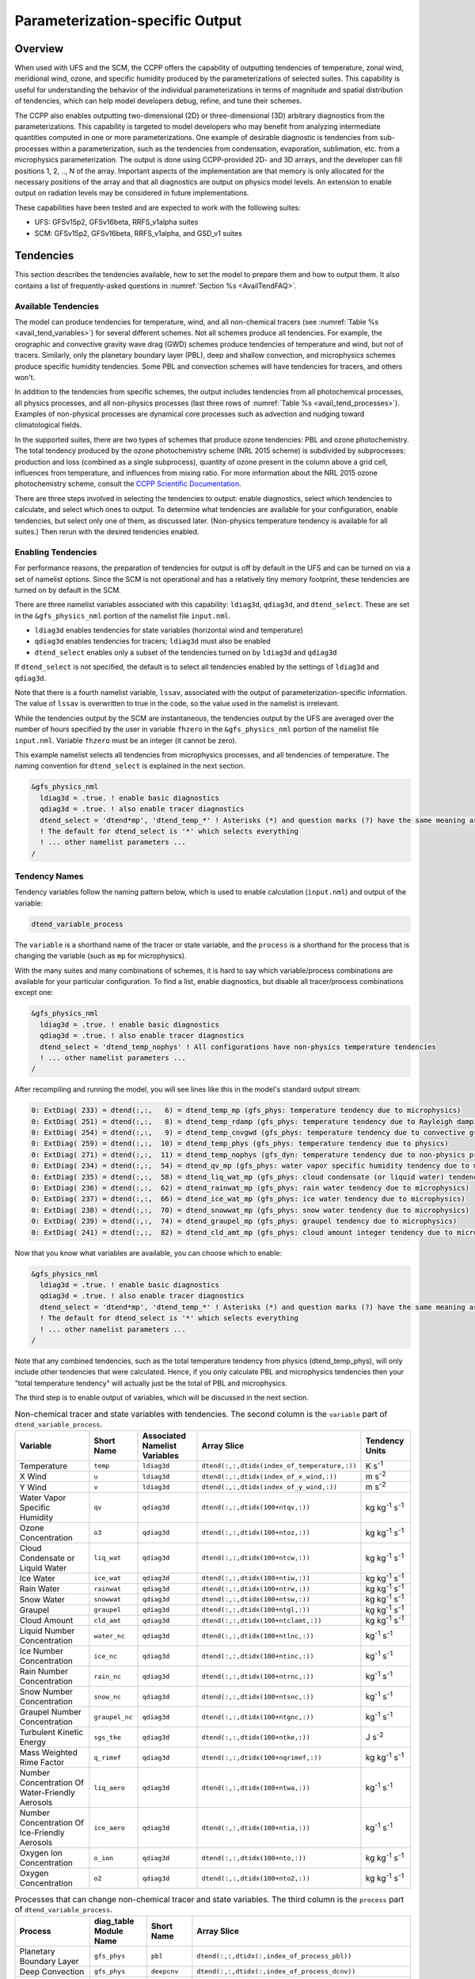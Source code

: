 .. _ParamSpecOutput:

********************************
Parameterization-specific Output
********************************

========
Overview
========

When used with UFS and the SCM, the CCPP offers the capability of outputting tendencies of temperature,
zonal wind, meridional wind, ozone, and specific humidity produced by the parameterizations of selected
suites. This capability is useful for understanding the behavior of the individual parameterizations in
terms of magnitude and spatial distribution of tendencies, which can help model developers debug, refine,
and tune their schemes. 

The CCPP also enables outputting two-dimensional (2D) or three-dimensional (3D) arbitrary diagnostics
from the parameterizations. This capability is targeted to model developers who may benefit from analyzing
intermediate quantities computed in one or more parameterizations. One example of desirable diagnostic is
tendencies from sub-processes within a parameterization, such as the tendencies from condensation,
evaporation, sublimation, etc. from a microphysics parameterization. The output is done using CCPP-provided
2D- and 3D arrays, and the developer can fill positions 1, 2, .., N of the array. Important aspects of the
implementation are that memory is only allocated for the necessary positions of the array and that all
diagnostics are output on physics model levels. An extension to enable output on radiation levels may be
considered in future implementations.

These capabilities have been tested and are expected to work with the following suites:

* UFS: GFSv15p2, GFSv16beta, RRFS_v1alpha suites
* SCM: GFSv15p2, GFSv16beta, RRFS_v1alpha, and GSD_v1 suites 

==========
Tendencies
==========

This section describes the tendencies available, how to set the model to prepare them and how to output
them. It also contains a list of frequently-asked questions in :numref:`Section %s <AvailTendFAQ>`. 

Available Tendencies
--------------------

The model can produce tendencies for temperature, wind, and all non-chemical tracers (see
:numref:`Table %s <avail_tend_variables>`) for several different schemes. Not all schemes produce all
tendencies.  For example, the orographic and convective gravity wave drag (GWD) schemes produce tendencies
of temperature and wind, but not of tracers. Similarly, only the planetary boundary layer (PBL), deep
and shallow convection, and microphysics schemes produce specific humidity tendencies.  Some PBL and
convection schemes will have tendencies for tracers, and others won't.

In addition to the tendencies from specific schemes, the output includes tendencies from all photochemical
processes, all physics processes, and all non-physics processes (last three rows of :numref:`Table %s
<avail_tend_processes>`). Examples of non-physical processes are dynamical core processes such as advection
and nudging toward climatological fields.

In the supported suites, there are two types of schemes that produce ozone tendencies: PBL and ozone
photochemistry. The total tendency produced by the ozone photochemistry scheme (NRL 2015 scheme) is
subdivided by subprocesses: production and loss (combined as a single subprocess), quantity of ozone present
in the column above a grid cell, influences from temperature, and influences from mixing ratio.  For more
information about the NRL 2015 ozone photochemistry scheme, consult the `CCPP Scientific Documentation
<https://dtcenter.ucar.edu/GMTB/v5.0.0/sci_doc/GFS_OZPHYS.html>`_.

There are three steps involved in selecting the tendencies to output: enable diagnostics, select which tendencies to
calculate, and select which ones to output. To determine what tendencies are available for your
configuration, enable tendencies, but select only one of them, as discussed later. (Non-physics temperature
tendency is available for all suites.) Then rerun with the desired tendencies enabled.

Enabling Tendencies
-------------------

For performance reasons, the preparation of tendencies for output is off by default in the UFS and
can be turned on via a set of namelist options. Since the SCM is not operational and has a relatively
tiny memory footprint, these tendencies are turned on by default in the SCM. 

There are three namelist variables associated with this capability: ``ldiag3d``, ``qdiag3d``, and
``dtend_select``. These are set in the ``&gfs_physics_nml`` portion of the namelist file ``input.nml``.

* ``ldiag3d`` enables tendencies for state variables (horizontal wind and temperature)
* ``qdiag3d`` enables tendencies for tracers; ``ldiag3d`` must also be enabled
* ``dtend_select`` enables only a subset of the tendencies turned on by ``ldiag3d`` and ``qdiag3d``

If ``dtend_select`` is not specified, the default is to select all tendencies enabled by the settings of
``ldiag3d`` and ``qdiag3d``.

Note that there is a fourth namelist variable, ``lssav``, associated with the output of
parameterization-specific information. The value of ``lssav`` is overwritten to true in the code, so the
value used in the namelist is irrelevant.

While the tendencies output by the SCM are instantaneous, the tendencies output by the UFS are averaged
over the number of hours specified by the user in variable ``fhzero`` in the ``&gfs_physics_nml`` portion of the
namelist file ``input.nml``. Variable ``fhzero`` must be an integer (it cannot be zero). 

This example namelist selects all tendencies from microphysics processes, and all tendencies of temperature. The naming convention for ``dtend_select`` is explained in the next section.

.. code:: fortran

   &gfs_physics_nml
     ldiag3d = .true. ! enable basic diagnostics
     qdiag3d = .true. ! also enable tracer diagnostics
     dtend_select = 'dtend*mp', 'dtend_temp_*' ! Asterisks (*) and question marks (?) have the same meaning as shell globs
     ! The default for dtend_select is '*' which selects everything
     ! ... other namelist parameters ...
   /

Tendency Names
--------------

Tendency variables follow the naming pattern below, which is used to enable calculation (``input.nml``) and output
of the variable:

.. code::

   dtend_variable_process

The ``variable`` is a shorthand name of the tracer or state variable, and the ``process`` is a shorthand for
the process that is changing the variable (such as ``mp`` for microphysics).

With the many suites and many combinations of schemes, it is hard to say which variable/process combinations
are available for your particular configuration. To find a list, enable diagnostics, but disable all
tracer/process combinations except one:

.. code:: fortran

   &gfs_physics_nml
     ldiag3d = .true. ! enable basic diagnostics
     qdiag3d = .true. ! also enable tracer diagnostics
     dtend_select = 'dtend_temp_nophys' ! All configurations have non-physics temperature tendencies
     ! ... other namelist parameters ...
   /

After recompiling and running the model, you will see lines like this in the model's standard output stream:

.. code:: console

   0: ExtDiag( 233) = dtend(:,:,   6) = dtend_temp_mp (gfs_phys: temperature tendency due to microphysics)
   0: ExtDiag( 251) = dtend(:,:,   8) = dtend_temp_rdamp (gfs_phys: temperature tendency due to Rayleigh damping)
   0: ExtDiag( 254) = dtend(:,:,   9) = dtend_temp_cnvgwd (gfs_phys: temperature tendency due to convective gravity wave drag)
   0: ExtDiag( 259) = dtend(:,:,  10) = dtend_temp_phys (gfs_phys: temperature tendency due to physics)
   0: ExtDiag( 271) = dtend(:,:,  11) = dtend_temp_nophys (gfs_dyn: temperature tendency due to non-physics processes)
   0: ExtDiag( 234) = dtend(:,:,  54) = dtend_qv_mp (gfs_phys: water vapor specific humidity tendency due to microphysics)
   0: ExtDiag( 235) = dtend(:,:,  58) = dtend_liq_wat_mp (gfs_phys: cloud condensate (or liquid water) tendency due to microphysics)
   0: ExtDiag( 236) = dtend(:,:,  62) = dtend_rainwat_mp (gfs_phys: rain water tendency due to microphysics)
   0: ExtDiag( 237) = dtend(:,:,  66) = dtend_ice_wat_mp (gfs_phys: ice water tendency due to microphysics)
   0: ExtDiag( 238) = dtend(:,:,  70) = dtend_snowwat_mp (gfs_phys: snow water tendency due to microphysics)
   0: ExtDiag( 239) = dtend(:,:,  74) = dtend_graupel_mp (gfs_phys: graupel tendency due to microphysics)
   0: ExtDiag( 241) = dtend(:,:,  82) = dtend_cld_amt_mp (gfs_phys: cloud amount integer tendency due to microphysics)

Now that you know what variables are available, you can choose which to enable:

.. code:: fortran

   &gfs_physics_nml
     ldiag3d = .true. ! enable basic diagnostics
     qdiag3d = .true. ! also enable tracer diagnostics
     dtend_select = 'dtend*mp', 'dtend_temp_*' ! Asterisks (*) and question marks (?) have the same meaning as shell globs
     ! The default for dtend_select is '*' which selects everything
     ! ... other namelist parameters ...
   /

Note that any combined tendencies, such as the total temperature tendency from physics (dtend_temp_phys),
will only include other tendencies that were calculated. Hence, if you only calculate PBL and microphysics
tendencies then your "total temperature tendency" will actually just be the total of PBL and microphysics.

The third step is to enable output of variables, which will be discussed in the next section.

.. _avail_tend_variables:

.. table:: Non-chemical tracer and state variables with tendencies. The second column is the ``variable``
           part of ``dtend_variable_process``.

   +-------------------------------------------------+----------------+----------------+----------------------------------------------+-------------------------------+
   | **Variable**                                    | **Short**      | **Associated** | **Array Slice**                              | **Tendency Units**            |
   |                                                 | **Name**       | **Namelist**   |                                              |                               |
   |                                                 |                | **Variables**  |                                              |                               |
   +=================================================+================+================+==============================================+===============================+
   | Temperature                                     | ``temp``       | ``ldiag3d``    | ``dtend(:,:,dtidx(index_of_temperature,:))`` | K s\ :sup:`-1`                |
   +-------------------------------------------------+----------------+----------------+----------------------------------------------+-------------------------------+
   | X Wind                                          | ``u``          | ``ldiag3d``    | ``dtend(:,:,dtidx(index_of_x_wind,:))``      | m s\ :sup:`-2`                |
   +-------------------------------------------------+----------------+----------------+----------------------------------------------+-------------------------------+
   | Y Wind                                          | ``v``          | ``ldiag3d``    | ``dtend(:,:,dtidx(index_of_y_wind,:))``      | m s\ :sup:`-2`                |
   +-------------------------------------------------+----------------+----------------+----------------------------------------------+-------------------------------+
   | Water Vapor Specific Humidity                   | ``qv``         | ``qdiag3d``    | ``dtend(:,:,dtidx(100+ntqv,:))``             | kg kg\ :sup:`-1` s\ :sup:`-1` |
   +-------------------------------------------------+----------------+----------------+----------------------------------------------+-------------------------------+
   | Ozone Concentration                             | ``o3``         | ``qdiag3d``    | ``dtend(:,:,dtidx(100+ntoz,:))``             | kg kg\ :sup:`-1` s\ :sup:`-1` |
   +-------------------------------------------------+----------------+----------------+----------------------------------------------+-------------------------------+
   | Cloud Condensate or Liquid Water                | ``liq_wat``    | ``qdiag3d``    | ``dtend(:,:,dtidx(100+ntcw,:))``             | kg kg\ :sup:`-1` s\ :sup:`-1` |
   +-------------------------------------------------+----------------+----------------+----------------------------------------------+-------------------------------+
   | Ice Water                                       | ``ice_wat``    | ``qdiag3d``    | ``dtend(:,:,dtidx(100+ntiw,:))``             | kg kg\ :sup:`-1` s\ :sup:`-1` |
   +-------------------------------------------------+----------------+----------------+----------------------------------------------+-------------------------------+
   | Rain Water                                      | ``rainwat``    | ``qdiag3d``    | ``dtend(:,:,dtidx(100+ntrw,:))``             | kg kg\ :sup:`-1` s\ :sup:`-1` |
   +-------------------------------------------------+----------------+----------------+----------------------------------------------+-------------------------------+
   | Snow Water                                      | ``snowwat``    | ``qdiag3d``    | ``dtend(:,:,dtidx(100+ntsw,:))``             | kg kg\ :sup:`-1` s\ :sup:`-1` |
   +-------------------------------------------------+----------------+----------------+----------------------------------------------+-------------------------------+
   | Graupel                                         | ``graupel``    | ``qdiag3d``    | ``dtend(:,:,dtidx(100+ntgl,:))``             | kg kg\ :sup:`-1` s\ :sup:`-1` |
   +-------------------------------------------------+----------------+----------------+----------------------------------------------+-------------------------------+
   | Cloud Amount                                    | ``cld_amt``    | ``qdiag3d``    | ``dtend(:,:,dtidx(100+ntclamt,:))``          | kg kg\ :sup:`-1` s\ :sup:`-1` |
   +-------------------------------------------------+----------------+----------------+----------------------------------------------+-------------------------------+
   | Liquid Number Concentration                     | ``water_nc``   | ``qdiag3d``    | ``dtend(:,:,dtidx(100+ntlnc,:))``            | kg\ :sup:`-1` s\ :sup:`-1`    |
   +-------------------------------------------------+----------------+----------------+----------------------------------------------+-------------------------------+
   | Ice Number Concentration                        | ``ice_nc``     | ``qdiag3d``    | ``dtend(:,:,dtidx(100+ntinc,:))``            | kg\ :sup:`-1` s\ :sup:`-1`    |
   +-------------------------------------------------+----------------+----------------+----------------------------------------------+-------------------------------+
   | Rain Number Concentration                       | ``rain_nc``    | ``qdiag3d``    | ``dtend(:,:,dtidx(100+ntrnc,:))``            | kg\ :sup:`-1` s\ :sup:`-1`    |
   +-------------------------------------------------+----------------+----------------+----------------------------------------------+-------------------------------+
   | Snow Number Concentration                       | ``snow_nc``    | ``qdiag3d``    | ``dtend(:,:,dtidx(100+ntsnc,:))``            | kg\ :sup:`-1` s\ :sup:`-1`    |
   +-------------------------------------------------+----------------+----------------+----------------------------------------------+-------------------------------+
   | Graupel Number Concentration                    | ``graupel_nc`` | ``qdiag3d``    | ``dtend(:,:,dtidx(100+ntgnc,:))``            | kg\ :sup:`-1` s\ :sup:`-1`    |
   +-------------------------------------------------+----------------+----------------+----------------------------------------------+-------------------------------+
   | Turbulent Kinetic Energy                        | ``sgs_tke``    | ``qdiag3d``    | ``dtend(:,:,dtidx(100+ntke,:))``             | J s\ :sup:`-2`                |
   +-------------------------------------------------+----------------+----------------+----------------------------------------------+-------------------------------+
   | Mass Weighted Rime Factor                       | ``q_rimef``    | ``qdiag3d``    | ``dtend(:,:,dtidx(100+nqrimef,:))``          | kg kg\ :sup:`-1` s\ :sup:`-1` |
   +-------------------------------------------------+----------------+----------------+----------------------------------------------+-------------------------------+
   | Number Concentration Of Water-Friendly Aerosols | ``liq_aero``   | ``qdiag3d``    | ``dtend(:,:,dtidx(100+ntwa,:))``             | kg\ :sup:`-1` s\ :sup:`-1`    |
   +-------------------------------------------------+----------------+----------------+----------------------------------------------+-------------------------------+
   | Number Concentration Of Ice-Friendly Aerosols   | ``ice_aero``   | ``qdiag3d``    | ``dtend(:,:,dtidx(100+ntia,:))``             | kg\ :sup:`-1` s\ :sup:`-1`    |
   +-------------------------------------------------+----------------+----------------+----------------------------------------------+-------------------------------+
   | Oxygen Ion Concentration                        | ``o_ion``      | ``qdiag3d``    | ``dtend(:,:,dtidx(100+nto,:))``              | kg kg\ :sup:`-1` s\ :sup:`-1` |
   +-------------------------------------------------+----------------+----------------+----------------------------------------------+-------------------------------+
   | Oxygen Concentration                            | ``o2``         | ``qdiag3d``    | ``dtend(:,:,dtidx(100+nto2,:))``             | kg kg\ :sup:`-1` s\ :sup:`-1` |
   +-------------------------------------------------+----------------+----------------+----------------------------------------------+-------------------------------+


.. _avail_tend_processes:

.. table:: Processes that can change non-chemical tracer and state variables. The third column is the
           ``process`` part of ``dtend_variable_process``.

   +--------------------------------+----------------+---------------+------------------------------------------------------------+
   | **Process**                    | **diag_table** | **Short**     | **Array Slice**                                            |
   |                                | **Module**     | **Name**      |                                                            |
   |                                | **Name**       |               |                                                            |
   +================================+================+===============+============================================================+
   | Planetary Boundary Layer       | ``gfs_phys``   | ``pbl``       | ``dtend(:,:,dtidx(:,index_of_process_pbl))``               |
   +--------------------------------+----------------+---------------+------------------------------------------------------------+
   | Deep Convection                | ``gfs_phys``   | ``deepcnv``   | ``dtend(:,:,dtidx(:,index_of_process_dcnv))``              |
   +--------------------------------+----------------+---------------+------------------------------------------------------------+
   | Shallow Convection             | ``gfs_phys``   | ``shalcnv``   | ``dtend(:,:,dtidx(:,index_of_process_scnv))``              |
   +--------------------------------+----------------+---------------+------------------------------------------------------------+
   | Microphysics                   | ``gfs_phys``   | ``mp``        | ``dtend(:,:,dtidx(:,index_of_process_mp))``                |
   +--------------------------------+----------------+---------------+------------------------------------------------------------+
   | Production and Loss Rate       | ``gfs_phys``   | ``prodloss``  | ``dtend(:,:,dtidx(:,index_of_process_prod_loss))``         |
   +--------------------------------+----------------+---------------+------------------------------------------------------------+
   | Ozone Mixing Ratio             | ``gfs_phys``   | ``o3mix``     | ``dtend(:,:,dtidx(:,index_of_process_ozmix))``             |
   +--------------------------------+----------------+---------------+------------------------------------------------------------+
   | Temperature                    | ``gfs_phys``   | ``temp``      | ``dtend(:,:,dtidx(:,index_of_process_temp))``              |
   +--------------------------------+----------------+---------------+------------------------------------------------------------+
   | Overhead Ozone Column          | ``gfs_phys``   | ``o3column``  | ``dtend(:,:,dtidx(:,index_of_process_overhead_ozone))``    |
   +--------------------------------+----------------+---------------+------------------------------------------------------------+
   | Convective Transport           | ``gfs_phys``   | ``cnvtrans``  | ``dtend(:,:,dtidx(:,index_of_process_conv_trans))``        |
   +--------------------------------+----------------+---------------+------------------------------------------------------------+
   | Long Wave Radiation            | ``gfs_phys``   | ``lw``        | ``dtend(:,:,dtidx(:,index_of_process_longwave))``          |
   +--------------------------------+----------------+---------------+------------------------------------------------------------+
   | Short Wave Radiation           | ``gfs_phys``   | ``sw``        | ``dtend(:,:,dtidx(:,index_of_process_shortwave))``         |
   +--------------------------------+----------------+---------------+------------------------------------------------------------+
   | Orographic Gravity Wave Drag   | ``gfs_phys``   | ``orogwd``    | ``dtend(:,:,dtidx(:,index_of_process_orographic_gwd))``    |
   +--------------------------------+----------------+---------------+------------------------------------------------------------+
   | Rayleigh Damping               | ``gfs_phys``   | ``rdamp``     | ``dtend(:,:,dtidx(:,index_of_process_rayleigh_damping))``  |
   +--------------------------------+----------------+---------------+------------------------------------------------------------+
   | Convective Gravity Wave Drag   | ``gfs_phys``   | ``cnvgwd``    | ``dtend(:,:,dtidx(:,index_of_process_nonorographic_gwd))`` |
   +--------------------------------+----------------+---------------+------------------------------------------------------------+
   | Sum of Photochemical Processes | ``gfs_phys``   | ``photochem`` | ``dtend(:,:,dtidx(:,index_of_process_photochem))``         |
   +--------------------------------+----------------+---------------+------------------------------------------------------------+
   | Sum of Physics Processes       | ``gfs_phys``   | ``phys``      | ``dtend(:,:,dtidx(:,index_of_process_physics))``           |
   +--------------------------------+----------------+---------------+------------------------------------------------------------+
   | Sum of Non-Physics Processes   | ``gfs_dyn``    | ``nophys``    | ``dtend(:,:,dtidx(:,index_of_process_non_physics))``       |
   +--------------------------------+----------------+---------------+------------------------------------------------------------+


Outputting Tendencies
---------------------

UFS
^^^

After enabling tendency calculation (using ``ldiag3d``, ``qdiag3d``, and ``diag_select``), you must also
enable output of those tendencies using the ``diag_table``. Enter the new lines with the variables you want
output. Continuing our example from before, this will enable output of some microphysics tracer tendencies,
and the total tendencies of temperature:

.. code:: console

   "gfs_phys", "dtend_qv_mp",       "dtend_qv_mp",       "fv3_history", "all", .false., "none", 2
   "gfs_phys", "dtend_liq_wat_mp",  "dtend_liq_wat_mp",  "fv3_history", "all", .false., "none", 2
   "gfs_phys", "dtend_rainwat_mp",  "dtend_rainwat_mp",  "fv3_history", "all", .false., "none", 2
   "gfs_phys", "dtend_ice_wat_mp",  "dtend_ice_wat_mp",  "fv3_history", "all", .false., "none", 2
   "gfs_phys", "dtend_snowwat_mp",  "dtend_snowwat_mp",  "fv3_history", "all", .false., "none", 2
   "gfs_phys", "dtend_graupel_mp",  "dtend_graupel_mp",  "fv3_history", "all", .false., "none", 2
   "gfs_phys", "dtend_cld_amt_mp",  "dtend_cld_amt_mp",  "fv3_history", "all", .false., "none", 2
   "gfs_phys", "dtend_temp_phys",   "dtend_temp_phys",   "fv3_history", "all", .false., "none", 2
   "gfs_dyn",  "dtend_temp_nophys", "dtend_temp_nophys", "fv3_history", "all", .false., "none", 2

Note that all tendencies, except non-physics tendencies, are in the ``gfs_phys`` diagnostic module. The
non-physics tendencies are in the ``gfs_dyn`` module. This is reflected in the :numref:`Table %s <avail_tend_processes>`.

Note that some host models, such as the UFS, have a limit of how many fields can be output in a run.
When outputting all tendencies, this limit may have to be increased. In the UFS, this limit is determined
by variable ``max_output_fields`` in namelist section ``&diag_manager_nml`` in file ``input.nml``. 

Further documentation of the ``diag_table`` file can be found in the UFS Weather Model User’s Guide
`here <https://ufs-weather-model.readthedocs.io/en/latest/InputsOutputs.html#diag-table-file>`_.

When the model completes, the fv3_history will contain these new variables.

SCM
^^^

The default behavior of the SCM is to output instantaneous values of all tendency variables, and
``dtend_select`` is not recognized. Tendencies are computed in file ``gmtb_scm_output.F90`` in the
subroutines output_init and output_append. If the values of ``ldiag3d`` or ``qdiag3d`` are set to false, the
variables are still written to output but are given missing values.

.. _AvailTendFAQ:

FAQ
---

What is the meaning of error message ``max_output_fields`` was exceeded?
^^^^^^^^^^^^^^^^^^^^^^^^^^^^^^^^^^^^^^^^^^^^^^^^^^^^^^^^^^^^^^^^^^^^^^^^

If the limit to the number of output fields is exceeded, the job may fail with the following message:
 
.. code-block:: console

   FATAL from PE    24: diag_util_mod::init_output_field: max_output_fields =          300 exceeded.  Increase via diag_manager_nml
 
In this case, increase ``max_output_fields`` in ``input.nml``:
 
.. code-block:: console

   &diag_manager_nml
       prepend_date = .F.
       max_output_fields = 600

Why did I run out of memory when outputting tendencies?
-------------------------------------------------------

Trying to output all tendencies may cause memory problems.  Use ``dtend_select`` and choose your output
variables carefully!

Why did I get a runtime logic error when outputting tendencies?
---------------------------------------------------------------

Setting ``ldiag3d=F`` and ``qdiag3d=T`` will result in an error message:
 
.. code-block:: console

   Logic error in GFS_typedefs.F90: qdiag3d requires ldiag3d
 
If you want to output tracer tendencies, you must set both ``ldiag3d`` and ``qdiag3d`` to T. Then use
``diag_select`` to enable only the tendencies you want.  Make sure your ``diag_table`` matches your choice of tendencies specified through ``diag_select``.

Why are my tendencies zero, even though the model says they're supported for my configuration?
----------------------------------------------------------------------------------------------

For total physics or total photochemistry tendencies, see the next question.

The tendencies will be zero if they're never calculated. Check that you enabled the tendencies with
appropriate settings of ``ldiag3d``, ``qdiag3d``, and ``diag_select``. 

Another possibility is that the tendencies in question really are zero. The list of "available" tendencies
is set at the model level, where the exact details of schemes and suites are not known. This can lead to
some tendencies erroneously being listed as available. For example, some PBL schemes have ozone tendencies
and some don't, so some may have zero ozone tendencies. Also, some schemes don't have tendencies of state
variables or tracers. Instead, they modify different variables, which other schemes use to affect the state
variables and tracers. Unfortunately, not all of the 3D variables in CCPP have diagnostic tendencies.

Why are my total physics or total photochemistry tendencies zero?
-----------------------------------------------------------------

There are three likely reasons:

* You forgot to enable calculation of physics tendencies. Make sure ``ldiag3d`` and ``qdiag3d`` are T, and
  make sure ``diag_select`` selects physics tendencies.
* The suite did not enable the ``phys_tend`` scheme, which calculates the total physics and total
  photochemistry tendencies.
* You did not enable calculation of the individual tendencies, such as ozone. The ``phys_tend`` sums those
  to make the total tendencies.

====================================
Output of Auxiliary Arrays from CCPP
====================================

The output of diagnostics from one or more parameterizations involves changes to the
namelist and code changes in the parameterization(s) (to load the desirable information
onto the CCPP-provided arrays and to add them to the subroutine arguments) and in the
parameterization metadata descriptor file(s) (to provide metadata on the new subroutine
arguments). In the UFS, the namelist is used to control the temporal averaging period.
These code changes are intended to be used by scientists during the development process
and are not intended to be incorporated into the master code. Therefore, developers
must remove any code related to these additional diagnostics before submitting a pull
request to the ccpp-physics repository.

The auxiliary diagnostics  from CCPP are output in arrays:

* aux2d  - auxiliary 2D array for outputting diagnostics
* aux3d  - auxiliary 3D array for outputting diagnostics

and dimensioned by:

* naux2d - number of 2D auxiliary arrays to output for diagnostics
* naux3d - number of 3D auxiliary arrays to output diagnostics

At runtime, these arrays will be written to the output files. Note that auxiliary
arrays can be output from more than one parameterization in a given run.

The UFS and SCM already contain code to declare and initialize the arrays:

* dimensions are declared and initialized in ``GFS_typedefs.F90``
* metadata for these arrays and dimensions are defined in ``GFS_typedefs.meta``
* arrays are populated in ``GFS_diagnostics.F90`` (UFS) or ``gmtb_scm_output.F90`` (SCM)

The remainder of this section describes changes the developer needs to make in the
physics code and  in the host model control files to enable the capability. An 
example (:numref:`Section %s  <CodeModExample>`) and FAQ (:numref:`Section %s <AuxArrayFAQ>`)
are also provided.

Enabling the capability
-----------------------

Physics-side changes
^^^^^^^^^^^^^^^^^^^^

In order to output auxiliary arrays, developers need to change at least the following
two files within the physics (see also example in :numref:`Section %s <CodeModExample>`):

* A CCPP entrypoint scheme
   * Add array(s) and its/their dimension(s) to the list of subroutine arguments
   * Declare array(s) with appropriate intent and dimension(s).  Note that array(s) do not
     need to be allocated by the developer.  This is done automatically in ``GFS_typedefs.F90``.
   * Populate array(s) with desirable diagnostic for output
* The file with metadata for modified scheme(s)
   * Add entries for the array(s) and its/their dimension(s) and provide metadata

Host-side changes
^^^^^^^^^^^^^^^^^

UFS
"""

For the UFS,  developers have to change the following two files on the host side (also see
example provided in :numref:`Section %s <CodeModExample>`)

* Namelist file ``input.nml``
   * Specify how many 2D and 3D arrays will be output using variables ``naux2d`` and ``naux3d``
     in section ``&gfs_physics_nml``, respectively. The maximum allowed number of arrays to
     output is 20 2D and 20 3D arrays.
   * Specify whether the output should be for instantaneous or time-averaged quantities using
     variables ``aux2d_time_avg`` and ``aux_3d_time_avg``. These arrays are dimensioned ``naux2d``
     and ``naux3d``, respectively, and, if not specified in the namelist, take the default value F.
   * Specify the period of averaging for the arrays using variable fhzero (in hours).
* File ``diag_table``
   * Enable output of the arrays at runtime.
   * 2D and 3D arrays are written to the output files.

SCM
"""

Typically, in a 3D model, 2D arrays represent variables with two horizontal dimensions, e.g. x
and y, whereas 3D arrays represent variables with all three spatial dimensions, e.g. x, y, and z.
For the SCM, these arrays are implicitly 1D and 2D, respectively, where the “y” dimension is 1
and the “x” dimension represents the number of independent columns (typically also 1). For
continuity with the UFS Atmosphere, the naming convention 2D and 3D are retained, however.
With this understanding, the namelist files can be modified as in the UFS:
 
* Namelist file ``input.nml``
   * Specify how many 2D and 3D arrays will be output using variables ``naux2d`` and ``naux3d``
     in section ``&gfs_physics_nml``, respectively. The maximum allowed number of arrays to
     output is 20 2D and 20 3D arrays.
   * Unlike the UFS, only instantaneous values are output. Time-averaging can be done through
     post-processing the output. Therefore, the values of ``aux2d_time_avg`` and ``aux_3d_time_avg``
     should not be changed from their default false values. As such, the namelist variable ``fhzero``
     has no effect in the SCM.

.. _CodeModExample:

Recompiling and Examples
------------------------

The developer must recompile the code after making the source code changes to the CCPP scheme(s)
and associated metadata files. Changes in the namelist and diag table can be made after compilation.
At compile and runtime, the developer must pick suites that use the scheme from which output is desired.
 
An example for how to output auxiliary arrays is provided in the rest of this section. The lines that
start with “+” represent lines that were added by the developer to output the diagnostic arrays. In
this example, the developer modified the Grell-Freitas (GF) cumulus scheme to output two 2D arrays
and one 3D array. The 2D arrays are ``aux_2d (:,1)`` and ``aux_2d(:,2)``; the 3D array is ``aux_3d(:,:,1)``.
The 2D array ``aux2d(:,1)`` will be output with an averaging in time in the UFS, while the ``aux2d(:,2)``
and ``aux3d`` arrays will not be averaged. 

In this example, the arrays are populated with bogus information just to demonstrate the capability.
In reality, a developer would populate the array with the actual quantity for which output is desirable. 

.. code-block:: console

   diff --git a/physics/cu_gf_driver.F90 b/physics/cu_gf_driver.F90
   index 927b452..aed7348 100644
   --- a/physics/cu_gf_driver.F90
   +++ b/physics/cu_gf_driver.F90
   @@ -76,7 +76,8 @@ contains
                   flag_for_scnv_generic_tend,flag_for_dcnv_generic_tend,           &
                   du3dt_SCNV,dv3dt_SCNV,dt3dt_SCNV,dq3dt_SCNV,                     &
                   du3dt_DCNV,dv3dt_DCNV,dt3dt_DCNV,dq3dt_DCNV,                     &
   -               ldiag3d,qdiag3d,qci_conv,errmsg,errflg)
   +               ldiag3d,qdiag3d,qci_conv,errmsg,errflg,                          &
   +               naux2d,naux3d,aux2d,aux3d)
    !-------------------------------------------------------------
          implicit none
          integer, parameter :: maxiens=1
   @@ -137,6 +138,11 @@ contains
       integer, intent(in   ) :: imfshalcnv
       character(len=*), intent(out) :: errmsg
       integer,          intent(out) :: errflg
   +
   +   integer, intent(in) :: naux2d,naux3d
   +   real(kind_phys), intent(inout) :: aux2d(:,:)
   +   real(kind_phys), intent(inout) :: aux3d(:,:,:)
   +
    !  define locally for now.
       integer, dimension(im),intent(inout) :: cactiv
       integer, dimension(im) :: k22_shallow,kbcon_shallow,ktop_shallow
   @@ -199,6 +205,11 @@ contains
      ! initialize ccpp error handling variables
         errmsg = ''
         errflg = 0
   +
   +     aux2d(:,1) = aux2d(:,1) + 1
   +     aux2d(:,2) = aux2d(:,2) + 2
   +     aux3d(:,:,1) = aux3d(:,:,1) + 3
   +
    !
    ! Scale specific humidity to dry mixing ratio
    !

The ``cu_gf_driver.meta`` file was modified accordingly:

.. code-block:: console

   diff --git a/physics/cu_gf_driver.meta b/physics/cu_gf_driver.meta
   index 99e6ca6..a738721 100644
   --- a/physics/cu_gf_driver.meta
   +++ b/physics/cu_gf_driver.meta
   @@ -476,3 +476,29 @@
      type = integer
      intent = out
      optional = F
   +[naux2d]
   +  standard_name = number_of_2d_auxiliary_arrays
   +  long_name = number of 2d auxiliary arrays to output (for debugging)
   +  units = count
   +  dimensions = ()
   +  type = integer
   +[naux3d]
   +  standard_name = number_of_3d_auxiliary_arrays
   +  long_name = number of 3d auxiliary arrays to output (for debugging)
   +  units = count
   +  dimensions = ()
   +  type = integer
   +[aux2d]
   +  standard_name = auxiliary_2d_arrays
   +  long_name = auxiliary 2d arrays to output (for debugging)
   +  units = none
   +  dimensions = (horizontal_dimension,number_of_3d_auxiliary_arrays)
   +  type = real
   +  kind = kind_phys
   +[aux3d]
   +  standard_name = auxiliary_3d_arrays
   +  long_name = auxiliary 3d arrays to output (for debugging)
   +  units = none
   +  dimensions = (horizontal_dimension,vertical_dimension,number_of_3d_auxiliary_arrays)
   +  type = real
   +  kind = kind_phys

The following lines were added to the ``&gfs_physics_nml`` section of the namelist file ``input.nml``:
 
.. code-block:: console

       naux2d         = 2
       naux3d         = 1
       aux2d_time_avg = .true., .false.

Recall that for the SCM, ``aux2d_time_avg`` should not be set to true in the namelist.
 
Lastly, the following lines were added to the ``diag_table`` for UFS:
 
.. code-block:: console

   # Auxiliary output
   "gfs_phys",    "aux2d_01",     "aux2d_01",      "fv3_history2d",  "all",  .false.,  "none",  2
   "gfs_phys",    "aux2d_02",     "aux2d_02",      "fv3_history2d",  "all",  .false.,  "none",  2
   "gfs_phys",    "aux3d_01",     "aux3d_01",      "fv3_history",    "all",  .false.,  "none",  

.. _AuxArrayFAQ:

FAQ
^^^

How do I enable the output of diagnostic arrays from multiple parameterizations in a single run?
""""""""""""""""""""""""""""""""""""""""""""""""""""""""""""""""""""""""""""""""""""""""""""""""

Suppose you want to output two 2D arrays from schemeA and two 2D arrays from schemeB. You should
set the namelist to ``naux2d=4`` and ``naux3d=0``. In the code for schemeA, you should populate
``aux2d(:,1)`` and ``aux2d(:,2)``, while in the code for scheme B you should populate ``aux2d(:,3)``
and ``aux2d(:,4)``. 
